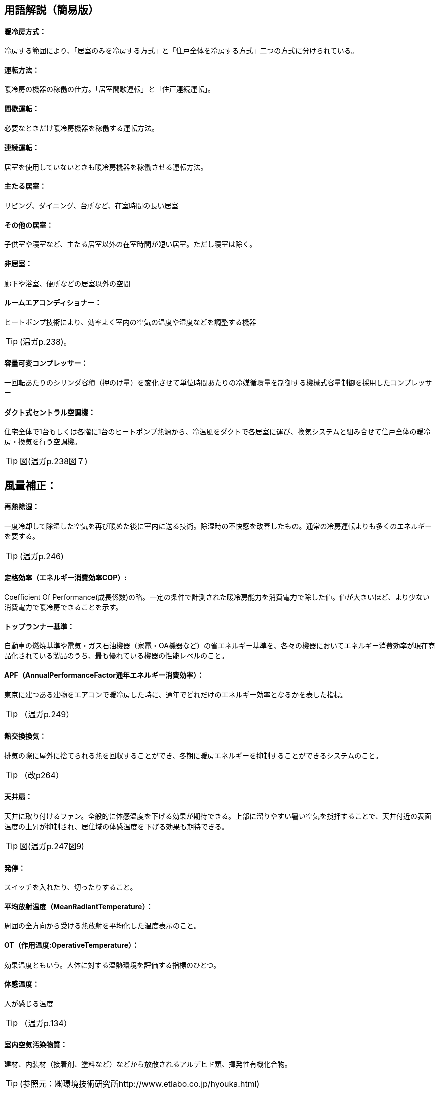 == 用語解説（簡易版）

[[guide_cs_houhou]]
==== 暖冷房方式：
冷房する範囲により、「居室のみを冷房する方式」と「住戸全体を冷房する方式」二つの方式に分けられている。

[[guide_cs_untenhouhou]]
==== 運転方法：
暖冷房の機器の稼働の仕方。「居室間歇運転」と「住戸連続運転」。

[[guide_cs_kanketsuunten]]
==== 間歇運転：
必要なときだけ暖冷房機器を稼働する運転方法。

[[guide_cs_renzokuunten]]
==== 連続運転： 
居室を使用していないときも暖冷房機器を稼働させる運転方法。

[[guide_cs_ldk]]
==== 主たる居室：
リビング、ダイニング、台所など、在室時間の長い居室

[[guide_cs_nldk]]
==== その他の居室：
子供室や寝室など、主たる居室以外の在室時間が短い居室。ただし寝室は除く。

[[guide_cs_hikyoshitu]]
==== 非居室：
廊下や浴室、便所などの居室以外の空間

[[guide_cs_roomaircon]]
==== ルームエアコンディショナー：
ヒートポンプ技術により、効率よく室内の空気の温度や湿度などを調整する機器

TIP: (温ガp.238)。

[[guide_cs_aircon_dualcompressor]]
==== 容量可変コンプレッサー：
一回転あたりのシリンダ容積（押のけ量）を変化させて単位時間あたりの冷媒循環量を制御する機械式容量制御を採用したコンプレッサー

[[guide_cs_central]]
==== ダクト式セントラル空調機：
住宅全体で1台もしくは各階に1台のヒートポンプ熱源から、冷温風をダクトで各居室に運び、換気システムと組み合せて住戸全体の暖冷房・換気を行う空調機。

TIP: 図(温ガp.238図７)

== 風量補正：

[[guide_cs_sainetsu]]
==== 再熱除湿：
一度冷却して除湿した空気を再び暖めた後に室内に送る技術。除湿時の不快感を改善したもの。通常の冷房運転よりも多くのエネルギーを要する。

TIP: (温ガp.246)

[[guide_cs_teikakukouritsu_e]]
==== 定格効率（エネルギー消費効率COP）: 
Coefficient Of Performance(成長係数)の略。一定の条件で計測された暖冷房能力を消費電力で除した値。値が大きいほど、より少ない消費電力で暖冷房できることを示す。

[[guide_cs_toprunner]]
==== トップランナー基準：
自動車の燃焼基準や電気・ガス石油機器（家電・OA機器など）の省エネルギー基準を、各々の機器においてエネルギー消費効率が現在商品化されている製品のうち、最も優れている機器の性能レベルのこと。

[[guide_cs_annualperformancefactor]]
==== APF（AnnualPerformanceFactor通年エネルギー消費効率）：
東京に建つある建物をエアコンで暖冷房した時に、通年でどれだけのエネルギー効率となるかを表した指標。

TIP: （温ガp.249）

[[guide_hv_houshiki]]
==== 熱交換換気：
排気の際に屋外に捨てられる熱を回収することができ、冬期に暖房エネルギーを抑制することができるシステムのこと。

TIP: （改p264）

[[guide_cs_tenjousen]]
==== 天井扇：
天井に取り付けるファン。全般的に体感温度を下げる効果が期待できる。上部に溜りやすい暑い空気を撹拌することで、天井付近の表面温度の上昇が抑制され、居住域の体感温度を下げる効果も期待できる。

TIP: 図(温ガp.247図9)

[[guide_cs_hattei]]
==== 発停：
スイッチを入れたり、切ったりすること。

[[guide_cs_heikinhoushaondo]]
==== 平均放射温度（MeanRadiantTemperature）：
周囲の全方向から受ける熱放射を平均化した温度表示のこと。

[[guide_cs_sayouondo]]
==== OT（作用温度:OperativeTemperature）：
効果温度ともいう。人体に対する温熱環境を評価する指標のひとつ。

[[guide_cs_taikanondo]]
==== 体感温度：
人が感じる温度

TIP: （温ガp.134）

[[guide_cs_shitunaikuukiosenbusshitsu]]
==== 室内空気汚染物質：
建材、内装材（接着剤、塗料など）などから放散されるアルデヒド類、揮発性有機化合物。

TIP: (参照元：㈱環境技術研究所http://www.etlabo.co.jp/hyouka.html)

[[guide_cs_netsudendoritsu]]
==== 熱伝導率：
熱の伝わりやすさを表す値。裏表の温度差1度の場合に厚み1mの材料1㎡あたりに伝わる熱量。値が小さいほど伝わる熱が少なく、断熱性能が高いことになる。

TIP: （旭化成の断熱材HPより）

[[guide_cs_netsuteiko]]
==== 熱抵抗：（Ｒ値）：
材料の熱の伝えにくさの指標（単位：㎡・K/W)。値が大きいほど熱が伝わりにくく、断熱性能が高いことになる。熱抵抗値R（単位：㎡K/W）=断熱材の厚み（単位：ｍ）÷熱伝導率λ（単位：W/m・K）

[[guide_cs_soutousukimamenseki]]
==== 相当隙間面積(C値)：
自然給気口、レンジフードなどの換気に関わる開口を除いた住宅全体の隙間面積を、延べ面積で除した値。単位は㎠/㎡。

TIP: (温ガp.62)


